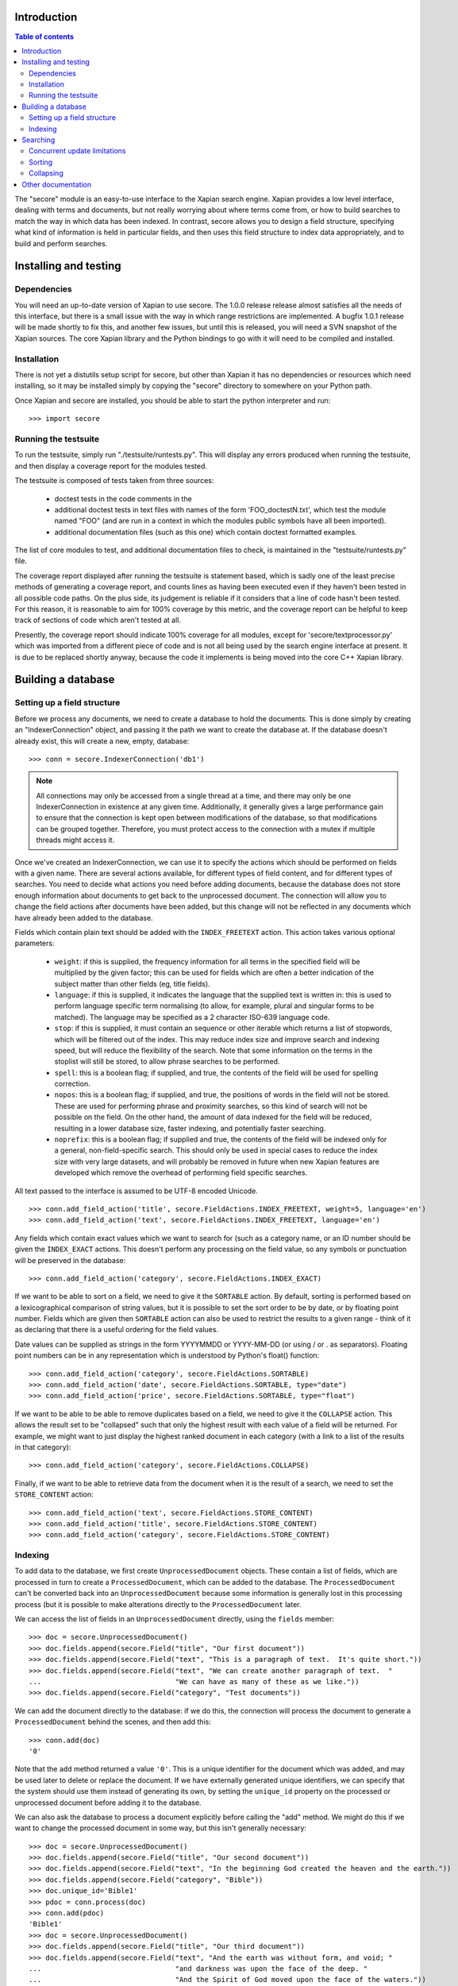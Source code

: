 Introduction
============

.. contents:: Table of contents

The "secore" module is an easy-to-use interface to the Xapian search engine.
Xapian provides a low level interface, dealing with terms and documents, but
not really worrying about where terms come from, or how to build searches to
match the way in which data has been indexed.  In contrast, secore allows you
to design a field structure, specifying what kind of information is held in
particular fields, and then uses this field structure to index data
appropriately, and to build and perform searches.

Installing and testing
======================

Dependencies
------------

You will need an up-to-date version of Xapian to use secore.  The 1.0.0 release
release almost satisfies all the needs of this interface, but there is a small
issue with the way in which range restrictions are implemented.  A bugfix 1.0.1
release will be made shortly to fix this, and another few issues, but until
this is released, you will need a SVN snapshot of the Xapian sources.  The core
Xapian library and the Python bindings to go with it will need to be compiled
and installed.

Installation
------------

There is not yet a distutils setup script for secore, but other than Xapian it
has no dependencies or resources which need installing, so it may be installed
simply by copying the "secore" directory to somewhere on your Python path.

Once Xapian and secore are installed, you should be able to start the python
interpreter and run::

  >>> import secore

Running the testsuite
---------------------

To run the testsuite, simply run "./testsuite/runtests.py".  This will
display any errors produced when running the testsuite, and then display a
coverage report for the modules tested.

The testsuite is composed of tests taken from three sources:

 - doctest tests in the code comments in the 
 - additional doctest tests in text files with names of the form
   'FOO_doctestN.txt', which test the module named "FOO" (and are run in a
   context in which the modules public symbols have all been imported).
 - additional documentation files (such as this one) which contain doctest
   formatted examples.

The list of core modules to test, and additional documentation files to check,
is maintained in the "testsuite/runtests.py" file.

The coverage report displayed after running the testsuite is statement based,
which is sadly one of the least precise methods of generating a coverage
report, and counts lines as having been executed even if they haven't been
tested in all possible code paths.  On the plus side, its judgement is reliable
if it considers that a line of code hasn't been tested.  For this reason, it is
reasonable to aim for 100% coverage by this metric, and the coverage report can
be helpful to keep track of sections of code which aren't tested at all.

Presently, the coverage report should indicate 100% coverage for all
modules, except for 'secore/textprocessor.py' which was imported from a
different piece of code and is not all being used by the search engine
interface at present.  It is due to be replaced shortly anyway, because the
code it implements is being moved into the core C++ Xapian library.


Building a database
===================

Setting up a field structure
----------------------------

Before we process any documents, we need to create a database to hold the
documents.  This is done simply by creating an "IndexerConnection" object, and
passing it the path we want to create the database at.  If the database doesn't
already exist, this will create a new, empty, database::

  >>> conn = secore.IndexerConnection('db1')

.. note:: All connections may only be accessed from a single thread at a time,
  and there may only be one IndexerConnection in existence at any given time.
  Additionally, it generally gives a large performance gain to ensure that the
  connection is kept open between modifications of the database, so that
  modifications can be grouped together.  Therefore, you must protect access to
  the connection with a mutex if multiple threads might access it.

Once we've created an IndexerConnection, we can use it to specify the actions
which should be performed on fields with a given name.  There are several
actions available, for different types of field content, and for different
types of searches.  You need to decide what actions you need before adding
documents, because the database does not store enough information about
documents to get back to the unprocessed document.  The connection will allow
you to change the field actions after documents have been added, but this
change will not be reflected in any documents which have already been added to
the database.

Fields which contain plain text should be added with the ``INDEX_FREETEXT``
action.  This action takes various optional parameters:

 - ``weight``: if this is supplied, the frequency information for all terms in
   the specified field will be multiplied by the given factor; this can be used
   for fields which are often a better indication of the subject matter than
   other fields (eg, title fields).

 - ``language``: if this is supplied, it indicates the language that the
   supplied text is written in: this is used to perform language specific term
   normalising (to allow, for example, plural and singular forms to be
   matched).  The language may be specified as a 2 character ISO-639 language
   code.

 - ``stop``: if this is supplied, it must contain an sequence or other iterable
   which returns a list of stopwords, which will be filtered out of the index.
   This may reduce index size and improve search and indexing speed, but will
   reduce the flexibility of the search.  Note that some information on the
   terms in the stoplist will still be stored, to allow phrase searches to be
   performed.

 - ``spell``: this is a boolean flag; if supplied, and true, the contents of
   the field will be used for spelling correction.

 - ``nopos``: this is a boolean flag; if supplied, and true, the positions of
   words in the field will not be stored.  These are used for performing phrase
   and proximity searches, so this kind of search will not be possible on the
   field.  On the other hand, the amount of data indexed for the field will be
   reduced, resulting in a lower database size, faster indexing, and
   potentially faster searching.

 - ``noprefix``: this is a boolean flag; if supplied and true, the contents of
   the field will be indexed only for a general, non-field-specific search.
   This should only be used in special cases to reduce the index size with very
   large datasets, and will probably be removed in future when new Xapian
   features are developed which remove the overhead of performing field
   specific searches.

All text passed to the interface is assumed to be UTF-8 encoded Unicode.

::

  >>> conn.add_field_action('title', secore.FieldActions.INDEX_FREETEXT, weight=5, language='en')
  >>> conn.add_field_action('text', secore.FieldActions.INDEX_FREETEXT, language='en')


Any fields which contain exact values which we want to search for (such as a
category name, or an ID number should be given the ``INDEX_EXACT`` actions.
This doesn't perform any processing on the field value, so any symbols or
punctuation will be preserved in the database::

  >>> conn.add_field_action('category', secore.FieldActions.INDEX_EXACT)

If we want to be able to sort on a field, we need to give it the ``SORTABLE``
action.  By default, sorting is performed based on a lexicographical comparison
of string values, but it is possible to set the sort order to be by date, or by
floating point number.  Fields which are given then ``SORTABLE`` action can
also be used to restrict the results to a given range - think of it as
declaring that there is a useful ordering for the field values.

Date values can be supplied as strings in the form YYYYMMDD or YYYY-MM-DD (or
using / or . as separators).  Floating point numbers can be in any
representation which is understood by Python's float() function::

  >>> conn.add_field_action('category', secore.FieldActions.SORTABLE)
  >>> conn.add_field_action('date', secore.FieldActions.SORTABLE, type="date")
  >>> conn.add_field_action('price', secore.FieldActions.SORTABLE, type="float")

If we want to be able to be able to remove duplicates based on a field, we need
to give it the ``COLLAPSE`` action.  This allows the result set to be
"collapsed" such that only the highest result with each value of a field will
be returned.  For example, we might want to just display the highest ranked
document in each category (with a link to a list of the results in that
category)::

  >>> conn.add_field_action('category', secore.FieldActions.COLLAPSE)

Finally, if we want to be able to retrieve data from the document when it is
the result of a search, we need to set the ``STORE_CONTENT`` action::

  >>> conn.add_field_action('text', secore.FieldActions.STORE_CONTENT)
  >>> conn.add_field_action('title', secore.FieldActions.STORE_CONTENT)
  >>> conn.add_field_action('category', secore.FieldActions.STORE_CONTENT)

Indexing
--------

To add data to the database, we first create ``UnprocessedDocument`` objects.
These contain a list of fields, which are processed in turn to create a
``ProcessedDocument``, which can be added to the database.  The
``ProcessedDocument`` can't be converted back into an ``UnprocessedDocument``
because some information is generally lost in this processing process (but it
is possible to make alterations directly to the ``ProcessedDocument`` later.

We can access the list of fields in an ``UnprocessedDocument`` directly, using
the ``fields`` member::

  >>> doc = secore.UnprocessedDocument()
  >>> doc.fields.append(secore.Field("title", "Our first document"))
  >>> doc.fields.append(secore.Field("text", "This is a paragraph of text.  It's quite short."))
  >>> doc.fields.append(secore.Field("text", "We can create another paragraph of text.  "
  ...                                "We can have as many of these as we like."))
  >>> doc.fields.append(secore.Field("category", "Test documents"))

We can add the document directly to the database: if we do this, the connection
will process the document to generate a ``ProcessedDocument`` behind the
scenes, and then add this::

  >>> conn.add(doc)
  '0'

Note that the ``add`` method returned a value ``'0'``.  This is a unique
identifier for the document which was added, and may be used later to delete or
replace the document.  If we have externally generated unique identifiers, we
can specify that the system should use them instead of generating its own, by
setting the ``unique_id`` property on the processed or unprocessed document
before adding it to the database.


We can also ask the database to process a document explicitly before calling
the "add" method.  We might do this if we want to change the processed document
in some way, but this isn't generally necessary::

  >>> doc = secore.UnprocessedDocument()
  >>> doc.fields.append(secore.Field("title", "Our second document"))
  >>> doc.fields.append(secore.Field("text", "In the beginning God created the heaven and the earth."))
  >>> doc.fields.append(secore.Field("category", "Bible"))
  >>> doc.unique_id='Bible1'
  >>> pdoc = conn.process(doc)
  >>> conn.add(pdoc)
  'Bible1'
  >>> doc = secore.UnprocessedDocument()
  >>> doc.fields.append(secore.Field("title", "Our third document"))
  >>> doc.fields.append(secore.Field("text", "And the earth was without form, and void; "
  ...                                "and darkness was upon the face of the deep. "
  ...                                "And the Spirit of God moved upon the face of the waters."))
  >>> doc.fields.append(secore.Field("category", "Bible"))
  >>> doc.fields.append(secore.Field("date", "17501225"))
  >>> doc.fields.append(secore.Field("price", "16.56"))
  >>> doc.unique_id='Bible2'
  >>> pdoc = conn.process(doc)
  >>> conn.add(pdoc)
  'Bible2'


Once we have finished indexing, we should flush the changes to disk.  Any
changes which are unflushed may not be preserved if the processes exits without
closing the database nicely::

  >>> conn.flush()

Finally, we should close the connection to release its resources (if we leave
this to the garbage collector, this might not happen for a long time).  After
closing, no other methods may be called on the connection, but a new connection
can be made.::

  >>> conn.close()

Searching
=========

A search connection is opened similarly to an indexing connection.  However,
note that multiple search connections may be opened at once (though each
connection must not be accessed from more than one thread).  Search connections
can even be open while indexing connections are::

  >>> conn = secore.SearchConnection('db1')

A search connection attempts to provide a stable view of the database, so when
an update is made by a concurrent indexing process, the search connection will
not reflect this change.  This allows the results of the search to be gathered
without needing to worry about concurrent updates (but see the section below
about this for limitations on this facility).

The search connection can be reopened at any time to make it point to the
latest version of the database::

  >>> conn.reopen()

To perform a search, we need to specify what we're searching for.  This is
called a "Query", and the search connection provides several methods for
building up a query.  The simplest of these is the ``query_field`` method,
which builds a query to search a single field::

  >>> q = conn.query_field('text', 'create a paragraph')
  >>> str(q)
  'Xapian::Query((ZXBcreat:(pos=1) AND ZXBa:(pos=2) AND ZXBparagraph:(pos=3)))'

As you can see, the str() function will display the underlying Xapian query
which is generated by the search connection.  This may look a little weird at
first, but you can get a general idea of the shape of the query: in this case,
we have three terms which are combined together with an "AND" operator.

The default operator for searches is "AND", but if we wish to be a little wider
in our search, we can use the "OR" operator instead::

  >>> q = conn.query_field('text', 'create a paragraph', default_op=conn.OP_OR)
  >>> str(q)
  'Xapian::Query((ZXBcreat:(pos=1) OR ZXBa:(pos=2) OR ZXBparagraph:(pos=3)))'

Once we have a query, we can use it to get a set of search results.  Xapian is
optimised for situations where only a small subset of the total result set is
required, so when we perform a search we specify the starting `rank` (ie, the
position in the total set of results, starting at 0) of the results we want to
retrieve, and also the ending rank.  Following usual Python conventions, the
ending rank isn't inclusive, but the starting rank is.

In this case we want the first 10 results, so we can search with::

  >>> results = conn.search(q, 0, 10)

The result set has a variety of pieces of information, but a useful one is the
estimate of the total number of matching documents::

  >>> results.matches_estimated
  2

Only an estimated value is available because of Xapian's optimisations: the
search process can often stop early because it has proved that there can be no
better ranked documents, and especially for large searches, it would be a waste
of time to then attempt to calculate the precise number of matching documents.
We can check if the estimate is known to be correct by looking at the
``estimate_is_exact`` property::

  >>> results.estimate_is_exact
  True

The ``SearchResults`` object also provides upper and lower bounds on the number
of matching documents, and a check for whether there are more results following
those in this result set (very useful when writing a "pager" type interface,
which needs to know whether to include a "Next" button).

Once you have a ``SearchResults`` object, you want to be able to get at the
actual resulting documents.  This can be done by using the ``get_hit()``
method, or by iterating through all the results with the usual Python iterator
idiom.  Both of these will return ``SearchResult`` objects, which is a subclass
of ``ProcessedDocument``, but has the additional property of `rank`::

  >>> for result in results:
  ...     print result.rank, result.unique_id, result.data['category']
  0 0 ['Test documents']
  1 Bible1 ['Bible']

In addition, ``SearchResults`` objects have methods allowing a highlighted or
summarised version of a field to be displayed::

  >>> results.get_hit(0).highlight('text')[0]
  "This is <b>a</b> <b>paragraph</b> of text.  It's quite short."
  >>> results.get_hit(0).summarise('text', maxlen=20)
  'This is <b>a</b> <b>paragraph</b>..'

(Note that the highlight() method returns a list of field instances, as stored
in the document data, so we've asked for it to only return the first of these,
but the summarise() method joins these all together before generating the
summary.)

Queries can be built and combined with other methods.  The most flexible of
these is the ``query_parse()`` method, which allows a user entered query to be
parsed appropriately.  The parser understands "Google style" searches, in which
a search term can be restricted to a specified field by writing
"fieldname:term", and in which boolean operators can be used in the search.
The full syntax is described in the `Xapian QueryParser documentation`_.
(Note that the wildcard option is currently disabled by default.)

In addition, two queries may be combined (with an AND or OR operator) using the
``query_composite()`` method, or a query can be "filtered" with another query
such that only documents which match both queries will be returned (but the
rankings are determined by the first query) using the ``query_filter()``
method.

To perform a range restriction, a range query can be built using the
``query_range()`` method.  This will return a query which matches all documents
in the database which satisfy the range restriction::

  >>> rq = conn.query_range('date', '20000101', '20010101')

This query can be performed on its own, but note that for a large database it
could take a long time to run, because if run on its own it will iterate
through all the values in the database to return those which fit in the range.
Instead, it will usually be used in conjunction with the ``query_filter()``
method, to filter the results of an existing query::

  >>> filtered_query = conn.query_filter(q, rq)
  >>> print filtered_query
  Xapian::Query(((ZXBcreat:(pos=1) OR ZXBa:(pos=2) OR ZXBparagraph:(pos=3)) FILTER VALUE_RANGE 1 20000101 20010101))

.. Note:: the implementation of sorting and range filtering for floating point values uses terms which typically contain non-printable characters.  Don't panic if you call ``print`` on a query generated with ``query_range()`` and odd control-characters are displayed; it's probably normal.)


Concurrent update limitations
-----------------------------

Unfortunately, Xapian's current database implementation doesn't allow search
connections to be arbitrarily old: once *two* updates have been made to the
database since the connection was opened, the connection may fail with a
"DatabaseModifiedError" when it tries to access the database.  Once this has
happened, the search connection needs to be reopened to proceed further, and
will then access a new, updated, view of the database.

To make this easier to manage, if the "DatabaseModifiedError" occurs during the
search process, the error will be handled automatically, and the search will be
re-performed.  However, it is still possible for the error to occur when
retrieving the document data from a search result, so handling for this should
be included in code which reads the data from search results.

To avoid this happening, avoid calling the flush() method on the indexer
connection too frequently, and call the reopen() method on the search
connection before performing each new search.  You should generally try not to
call flush() more than once every 60 seconds anyway, because performance with
many small flushes will be sub-optimal.

We hope to remove this restriction in a future release of Xapian.

Sorting
-------

By default, the results are returned in order sorted by their "relevance" to
the query, with the most relevant documents returned first.  This order may be
changed by specifying the sortby parameter of the search() method.  The field
specified in this parameter must have been given the ``SORTABLE`` action before
indexing::

  >>> results = conn.search(q, 0, 10, sortby='category')
  >>> for result in results:
  ...     print result.rank, result.unique_id, result.data['category']
  0 Bible1 ['Bible']
  1 0 ['Test documents']

The sort is in ascending order by default (ie, documents with a field value
which is first in order will be returned first).  The opposite order can be
requested by preceding the field name with a "-" sign::

  >>> results = conn.search(q, 0, 10, sortby='-category')
  >>> for result in results:
  ...     print result.rank, result.unique_id, result.data['category']
  0 0 ['Test documents']
  1 Bible1 ['Bible']

.. note:: There is some potential for confusion here, because Xapian defines
   ascending order in the opposite direction: its logic is that ascending order
   means that the value should be highest in documents which come top of the
   result list.  This seems counter-intuitive to many people, and hopefully the
   sort order definition here will seem more natural.

If the sort terms are equal, the documents with equal sort terms will be
returned in relevance order.

Collapsing
----------

Xapian offers the useful feature of collapsing the result set such that only
the top result with a given "collapse" value is returned.  This feature can be
used by adding a ``COLLAPSE`` action to the field before indexing, and then
setting the collapse parameter of the ``search()`` method to the field name::

  >>> q = conn.query_field('title', 'document')
  >>> [result.unique_id for result in conn.search(q, 0, 10)]
  ['Bible1', '0', 'Bible2']
  >>> [result.unique_id for result in conn.search(q, 0, 10, collapse='category')]
  ['Bible1', '0']

Other documentation
===================

Detailed API documentation is available as docstrings in the Python code, but
you may find it more convenient to browse it in `formatted form (as generated by
epydoc)`_.


.. _formatted form (as generated by epydoc): api/index.html
.. _Xapian QueryParser documentation: http://xapian.org/docs/queryparser.html
